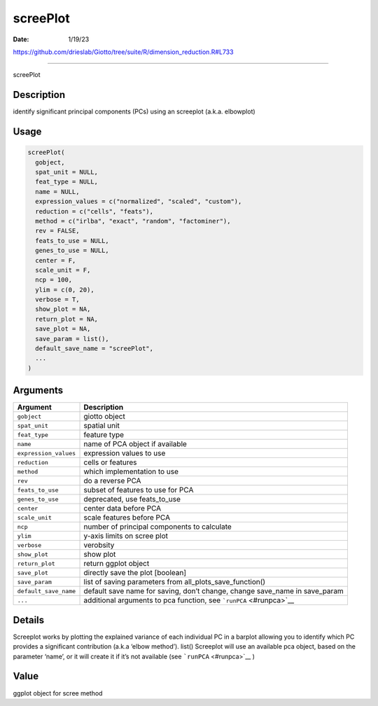 =========
screePlot
=========

:Date: 1/19/23

https://github.com/drieslab/Giotto/tree/suite/R/dimension_reduction.R#L733



=============

screePlot

Description
-----------

identify significant principal components (PCs) using an screeplot
(a.k.a. elbowplot)

Usage
-----

.. code:: r

   screePlot(
     gobject,
     spat_unit = NULL,
     feat_type = NULL,
     name = NULL,
     expression_values = c("normalized", "scaled", "custom"),
     reduction = c("cells", "feats"),
     method = c("irlba", "exact", "random", "factominer"),
     rev = FALSE,
     feats_to_use = NULL,
     genes_to_use = NULL,
     center = F,
     scale_unit = F,
     ncp = 100,
     ylim = c(0, 20),
     verbose = T,
     show_plot = NA,
     return_plot = NA,
     save_plot = NA,
     save_param = list(),
     default_save_name = "screePlot",
     ...
   )

Arguments
---------

+-------------------------------+--------------------------------------+
| Argument                      | Description                          |
+===============================+======================================+
| ``gobject``                   | giotto object                        |
+-------------------------------+--------------------------------------+
| ``spat_unit``                 | spatial unit                         |
+-------------------------------+--------------------------------------+
| ``feat_type``                 | feature type                         |
+-------------------------------+--------------------------------------+
| ``name``                      | name of PCA object if available      |
+-------------------------------+--------------------------------------+
| ``expression_values``         | expression values to use             |
+-------------------------------+--------------------------------------+
| ``reduction``                 | cells or features                    |
+-------------------------------+--------------------------------------+
| ``method``                    | which implementation to use          |
+-------------------------------+--------------------------------------+
| ``rev``                       | do a reverse PCA                     |
+-------------------------------+--------------------------------------+
| ``feats_to_use``              | subset of features to use for PCA    |
+-------------------------------+--------------------------------------+
| ``genes_to_use``              | deprecated, use feats_to_use         |
+-------------------------------+--------------------------------------+
| ``center``                    | center data before PCA               |
+-------------------------------+--------------------------------------+
| ``scale_unit``                | scale features before PCA            |
+-------------------------------+--------------------------------------+
| ``ncp``                       | number of principal components to    |
|                               | calculate                            |
+-------------------------------+--------------------------------------+
| ``ylim``                      | y-axis limits on scree plot          |
+-------------------------------+--------------------------------------+
| ``verbose``                   | verobsity                            |
+-------------------------------+--------------------------------------+
| ``show_plot``                 | show plot                            |
+-------------------------------+--------------------------------------+
| ``return_plot``               | return ggplot object                 |
+-------------------------------+--------------------------------------+
| ``save_plot``                 | directly save the plot [boolean]     |
+-------------------------------+--------------------------------------+
| ``save_param``                | list of saving parameters from       |
|                               | all_plots_save_function()            |
+-------------------------------+--------------------------------------+
| ``default_save_name``         | default save name for saving, don’t  |
|                               | change, change save_name in          |
|                               | save_param                           |
+-------------------------------+--------------------------------------+
| ``...``                       | additional arguments to pca          |
|                               | function, see                        |
|                               | ```runPCA`` <#runpca>`__             |
+-------------------------------+--------------------------------------+

Details
-------

Screeplot works by plotting the explained variance of each individual PC
in a barplot allowing you to identify which PC provides a significant
contribution (a.k.a ‘elbow method’). list() Screeplot will use an
available pca object, based on the parameter ‘name’, or it will create
it if it’s not available (see ```runPCA`` <#runpca>`__ )

Value
-----

ggplot object for scree method
